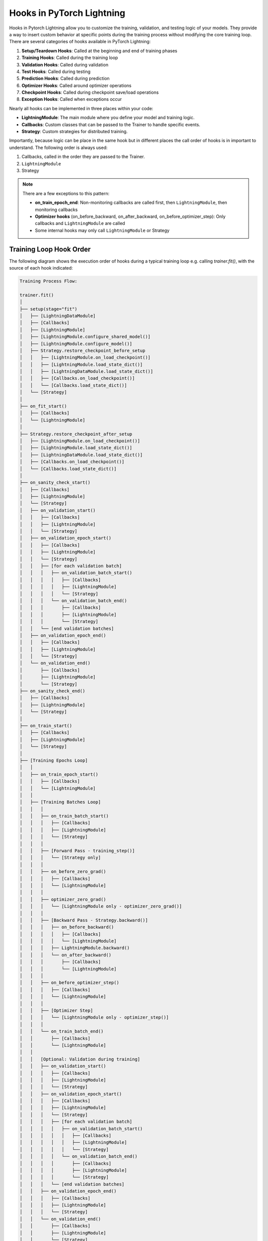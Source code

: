 ##########################
Hooks in PyTorch Lightning
##########################

Hooks in Pytorch Lightning allow you to customize the training, validation, and testing logic of your models. They
provide a way to insert custom behavior at specific points during the training process without modifying the core
training loop. There are several categories of hooks available in PyTorch Lightning:

1. **Setup/Teardown Hooks**: Called at the beginning and end of training phases
2. **Training Hooks**: Called during the training loop
3. **Validation Hooks**: Called during validation
4. **Test Hooks**: Called during testing
5. **Prediction Hooks**: Called during prediction
6. **Optimizer Hooks**: Called around optimizer operations
7. **Checkpoint Hooks**: Called during checkpoint save/load operations
8. **Exception Hooks**: Called when exceptions occur

Nearly all hooks can be implemented in three places within your code:

- **LightningModule**: The main module where you define your model and training logic.
- **Callbacks**: Custom classes that can be passed to the Trainer to handle specific events.
- **Strategy**: Custom strategies for distributed training.

Importantly, because logic can be place in the same hook but in different places the call order of hooks is in
important to understand. The following order is always used:

1. Callbacks, called in the order they are passed to the Trainer.
2. ``LightningModule``
3. Strategy

.. testcode::

    from lightning.pytorch import Trainer
    from lightning.pytorch.callbacks import Callback
    from lightning.pytorch.demos import BoringModel

    class MyModel(BoringModel):
        def on_train_start(self):
            print("Model: Training is starting!")

    class MyCallback(Callback):
        def on_train_start(self, trainer, pl_module):
            print("Callback: Training is starting!")

    model = MyModel()
    callback = MyCallback()
    trainer = Trainer(callbacks=[callback], logger=False, max_epochs=1)
    trainer.fit(model)

.. testoutput::
   :hide:
   :options: +ELLIPSIS, +NORMALIZE_WHITESPACE

    ┏━━━┳━━━━━━━┳━━━━━━━━┳━━━━━━━━┳━━━━━━━┳━━━━━━━┓
    ┃   ┃ Name  ┃ Type   ┃ Params ┃ Mode  ┃ FLOPs ┃
    ┡━━━╇━━━━━━━╇━━━━━━━━╇━━━━━━━━╇━━━━━━━╇━━━━━━━┩
    │ 0 │ layer │ Linear │     66 │ train │     0 │
    └───┴───────┴────────┴────────┴───────┴───────┘
    ...
    Callback: Training is starting!
    Model: Training is starting!
    Epoch 0/0  ━━━━━━━━━━━━━━━━━━━━━━━━━━━━━━━━ 64/64 ...


.. note::
   There are a few exceptions to this pattern:

   - **on_train_epoch_end**: Non-monitoring callbacks are called first, then ``LightningModule``, then monitoring callbacks
   - **Optimizer hooks** (on_before_backward, on_after_backward, on_before_optimizer_step): Only callbacks and ``LightningModule`` are called
   - Some internal hooks may only call ``LightningModule`` or Strategy

************************
Training Loop Hook Order
************************

The following diagram shows the execution order of hooks during a typical training loop e.g. calling `trainer.fit()`,
with the source of each hook indicated:

.. code-block:: text

    Training Process Flow:

    trainer.fit()
    │
    ├── setup(stage="fit")
    │   ├── [LightningDataModule]
    │   ├── [Callbacks]
    │   ├── [LightningModule]
    │   ├── [LightningModule.configure_shared_model()]
    │   ├── [LightningModule.configure_model()]
    │   ├── Strategy.restore_checkpoint_before_setup
    │   │   ├── [LightningModule.on_load_checkpoint()]
    │   │   ├── [LightningModule.load_state_dict()]
    │   │   ├── [LightningDataModule.load_state_dict()]
    │   │   ├── [Callbacks.on_load_checkpoint()]
    │   │   └── [Callbacks.load_state_dict()]
    │   └── [Strategy]
    │
    ├── on_fit_start()
    │   ├── [Callbacks]
    │   └── [LightningModule]
    │
    ├── Strategy.restore_checkpoint_after_setup
    │   ├── [LightningModule.on_load_checkpoint()]
    │   ├── [LightningModule.load_state_dict()]
    │   ├── [LightningDataModule.load_state_dict()]
    │   ├── [Callbacks.on_load_checkpoint()]
    │   └── [Callbacks.load_state_dict()]
    │
    ├── on_sanity_check_start()
    │   ├── [Callbacks]
    │   ├── [LightningModule]
    │   └── [Strategy]
    │   ├── on_validation_start()
    │   │   ├── [Callbacks]
    │   │   ├── [LightningModule]
    │   │   └── [Strategy]
    │   ├── on_validation_epoch_start()
    │   │   ├── [Callbacks]
    │   │   ├── [LightningModule]
    │   │   └── [Strategy]
    │   │   ├── [for each validation batch]
    │   │   │   ├── on_validation_batch_start()
    │   │   │   │   ├── [Callbacks]
    │   │   │   │   ├── [LightningModule]
    │   │   │   │   └── [Strategy]
    │   │   │   └── on_validation_batch_end()
    │   │   │       ├── [Callbacks]
    │   │   │       ├── [LightningModule]
    │   │   │       └── [Strategy]
    │   │   └── [end validation batches]
    │   ├── on_validation_epoch_end()
    │   │   ├── [Callbacks]
    │   │   ├── [LightningModule]
    │   │   └── [Strategy]
    │   └── on_validation_end()
    │       ├── [Callbacks]
    │       ├── [LightningModule]
    │       └── [Strategy]
    ├── on_sanity_check_end()
    │   ├── [Callbacks]
    │   ├── [LightningModule]
    │   └── [Strategy]
    │
    ├── on_train_start()
    │   ├── [Callbacks]
    │   ├── [LightningModule]
    │   └── [Strategy]
    │
    ├── [Training Epochs Loop]
    │   │
    │   ├── on_train_epoch_start()
    │   │   ├── [Callbacks]
    │   │   └── [LightningModule]
    │   │
    │   ├── [Training Batches Loop]
    │   │   │
    │   │   ├── on_train_batch_start()
    │   │   │   ├── [Callbacks]
    │   │   │   ├── [LightningModule]
    │   │   │   └── [Strategy]
    │   │   │
    │   │   ├── [Forward Pass - training_step()]
    │   │   │   └── [Strategy only]
    │   │   │
    │   │   ├── on_before_zero_grad()
    │   │   │   ├── [Callbacks]
    │   │   │   └── [LightningModule]
    │   │   │
    │   │   ├── optimizer_zero_grad()
    │   │   │   └── [LightningModule only - optimizer_zero_grad()]
    │   │   │
    │   │   ├── [Backward Pass - Strategy.backward()]
    │   │   │   ├── on_before_backward()
    │   │   │   │   ├── [Callbacks]
    │   │   │   │   └── [LightningModule]
    │   │   │   ├── LightningModule.backward()
    │   │   │   └── on_after_backward()
    │   │   │       ├── [Callbacks]
    │   │   │       └── [LightningModule]
    │   │   │
    │   │   ├── on_before_optimizer_step()
    │   │   │   ├── [Callbacks]
    │   │   │   └── [LightningModule]
    │   │   │
    │   │   ├── [Optimizer Step]
    │   │   │   └── [LightningModule only - optimizer_step()]
    │   │   │
    │   │   └── on_train_batch_end()
    │   │       ├── [Callbacks]
    │   │       └── [LightningModule]
    │   │
    │   │   [Optional: Validation during training]
    │   │   ├── on_validation_start()
    │   │   │   ├── [Callbacks]
    │   │   │   ├── [LightningModule]
    │   │   │   └── [Strategy]
    │   │   ├── on_validation_epoch_start()
    │   │   │   ├── [Callbacks]
    │   │   │   ├── [LightningModule]
    │   │   │   └── [Strategy]
    │   │   │   ├── [for each validation batch]
    │   │   │   │   ├── on_validation_batch_start()
    │   │   │   │   │   ├── [Callbacks]
    │   │   │   │   │   ├── [LightningModule]
    │   │   │   │   │   └── [Strategy]
    │   │   │   │   └── on_validation_batch_end()
    │   │   │   │       ├── [Callbacks]
    │   │   │   │       ├── [LightningModule]
    │   │   │   │       └── [Strategy]
    │   │   │   └── [end validation batches]
    │   │   ├── on_validation_epoch_end()
    │   │   │   ├── [Callbacks]
    │   │   │   ├── [LightningModule]
    │   │   │   └── [Strategy]
    │   │   └── on_validation_end()
    │   │       ├── [Callbacks]
    │   │       ├── [LightningModule]
    │   │       └── [Strategy]
    │   │
    │   └── on_train_epoch_end() **SPECIAL CASE**
    │       ├── [Callbacks - Non-monitoring only]
    │       ├── [LightningModule]
    │       └── [Callbacks - Monitoring only]
    │
    ├── [End Training Epochs]
    │
    ├── on_train_end()
    │   ├── [Callbacks]
    │   ├── [LightningModule]
    │   └── [Strategy]
    │
    └── teardown(stage="fit")
        ├── [Strategy]
        ├── on_fit_end()
        │   ├── [Callbacks]
        │   └── [LightningModule]
        ├── [LightningDataModule]
        ├── [Callbacks]
        └── [LightningModule]

***********************
Testing Loop Hook Order
***********************

When running tests with ``trainer.test()``:

.. code-block:: text

    trainer.test()
    │
    ├── setup(stage="test")
    │   └── [Callbacks only]
    ├── on_test_start()
    │   ├── [Callbacks]
    │   ├── [LightningModule]
    │   └── [Strategy]
    │
    ├── [Test Epochs Loop]
    │   │
    │   ├── on_test_epoch_start()
    │   │   ├── [Callbacks]
    │   │   ├── [LightningModule]
    │   │   └── [Strategy]
    │   │
    │   ├── [Test Batches Loop]
    │   │   │
    │   │   ├── on_test_batch_start()
    │   │   │   ├── [Callbacks]
    │   │   │   ├── [LightningModule]
    │   │   │   └── [Strategy]
    │   │   │
    │   │   └── on_test_batch_end()
    │   │       ├── [Callbacks]
    │   │       ├── [LightningModule]
    │   │       └── [Strategy]
    │   │
    │   └── on_test_epoch_end()
    │       ├── [Callbacks]
    │       ├── [LightningModule]
    │       └── [Strategy]
    │
    ├── on_test_end()
    │   ├── [Callbacks]
    │   ├── [LightningModule]
    │   └── [Strategy]
    └── teardown(stage="test")
        └── [Callbacks only]

**************************
Prediction Loop Hook Order
**************************

When running predictions with ``trainer.predict()``:

.. code-block:: text

    trainer.predict()
    │
    ├── setup(stage="predict")
    │   └── [Callbacks only]
    ├── on_predict_start()
    │   ├── [Callbacks]
    │   ├── [LightningModule]
    │   └── [Strategy]
    │
    ├── [Prediction Epochs Loop]
    │   │
    │   ├── on_predict_epoch_start()
    │   │   ├── [Callbacks]
    │   │   └── [LightningModule]
    │   │
    │   ├── [Prediction Batches Loop]
    │   │   │
    │   │   ├── on_predict_batch_start()
    │   │   │   ├── [Callbacks]
    │   │   │   └── [LightningModule]
    │   │   │
    │   │   └── on_predict_batch_end()
    │   │       ├── [Callbacks]
    │   │       └── [LightningModule]
    │   │
    │   └── on_predict_epoch_end()
    │       ├── [Callbacks]
    │       └── [LightningModule]
    │
    ├── on_predict_end()
    │   ├── [Callbacks]
    │   ├── [LightningModule]
    │   └── [Strategy]
    └── teardown(stage="predict")
        └── [Callbacks only]
